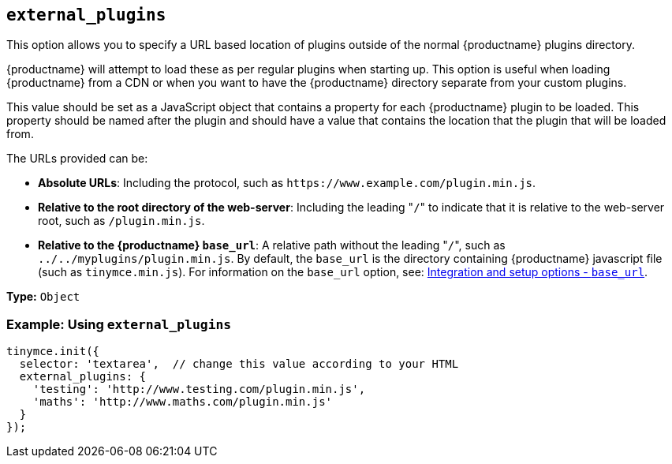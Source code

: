 [[external_plugins]]
== `external_plugins`

This option allows you to specify a URL based location of plugins outside of the normal {productname} plugins directory.

{productname} will attempt to load these as per regular plugins when starting up. This option is useful when loading {productname} from a CDN or when you want to have the {productname} directory separate from your custom plugins.

This value should be set as a JavaScript object that contains a property for each {productname} plugin to be loaded. This property should be named after the plugin and should have a value that contains the location that the plugin that will be loaded from.

The URLs provided can be:

* *Absolute URLs*: Including the protocol, such as `+https://www.example.com/plugin.min.js+`.
* *Relative to the root directory of the web-server*: Including the leading "[.code]``/``" to indicate that it is relative to the web-server root, such as `/plugin.min.js`.
* *Relative to the {productname} `base_url`*: A relative path without the leading "[.code]``/``", such as `../../myplugins/plugin.min.js`. By default, the `base_url` is the directory containing {productname} javascript file (such as `tinymce.min.js`). For information on the `base_url` option, see: xref:base_url[Integration and setup options - `base_url`].

*Type:* `Object`

[discrete]
=== Example: Using `external_plugins`

[source, js]
----
tinymce.init({
  selector: 'textarea',  // change this value according to your HTML
  external_plugins: {
    'testing': 'http://www.testing.com/plugin.min.js',
    'maths': 'http://www.maths.com/plugin.min.js'
  }
});
----
